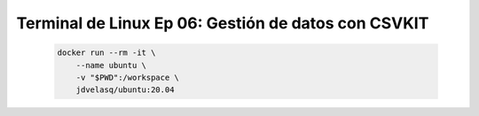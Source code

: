 .. _terminal_de_linux_Ep_06_csvkit:

Terminal de Linux Ep 06: Gestión de datos con CSVKIT
---------------------------------------------------------------------

    .. code:: bash

            docker run --rm -it \
                --name ubuntu \
                -v "$PWD":/workspace \
                jdvelasq/ubuntu:20.04

    .. toctree::
        :titlesonly:
        :glob:

        notebooks/*

